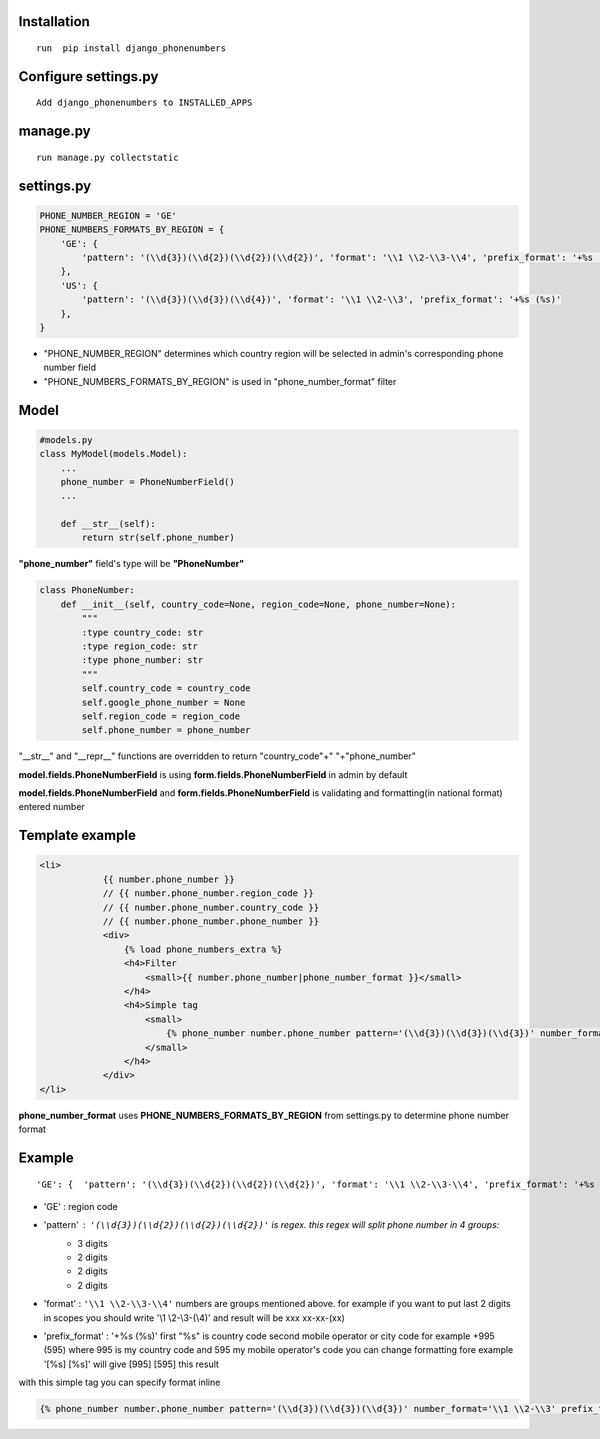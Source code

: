 Installation
============

::

    run  pip install django_phonenumbers

Configure settings.py
======================

::

     Add django_phonenumbers to INSTALLED_APPS

manage.py
=========

::

     run manage.py collectstatic

settings.py
===========


.. code:: python

        PHONE_NUMBER_REGION = 'GE'  
        PHONE_NUMBERS_FORMATS_BY_REGION = {
            'GE': {
                'pattern': '(\\d{3})(\\d{2})(\\d{2})(\\d{2})', 'format': '\\1 \\2-\\3-\\4', 'prefix_format': '+%s (%s)'
            },
            'US': {
                'pattern': '(\\d{3})(\\d{3})(\\d{4})', 'format': '\\1 \\2-\\3', 'prefix_format': '+%s (%s)'
            },
        }

- "PHONE_NUMBER_REGION" determines which country region will be selected in admin's corresponding phone number field
- "PHONE_NUMBERS_FORMATS_BY_REGION" is used in "phone_number_format" filter

Model
=====

.. code:: python

    #models.py
    class MyModel(models.Model):
        ...
        phone_number = PhoneNumberField()
        ...

        def __str__(self):
            return str(self.phone_number)

**"phone_number"** field's type will be **"PhoneNumber"**

.. code:: python

    class PhoneNumber:
        def __init__(self, country_code=None, region_code=None, phone_number=None):
            """
            :type country_code: str
            :type region_code: str
            :type phone_number: str
            """
            self.country_code = country_code
            self.google_phone_number = None
            self.region_code = region_code
            self.phone_number = phone_number

"__str__" and "__repr__" functions are overridden to return "country_code"+" "+"phone_number"

**model.fields.PhoneNumberField** is using **form.fields.PhoneNumberField** in admin by default

**model.fields.PhoneNumberField** and **form.fields.PhoneNumberField** is validating and formatting(in national format) entered number



Template example
================

.. code:: html

    <li>
                {{ number.phone_number }}
                // {{ number.phone_number.region_code }}
                // {{ number.phone_number.country_code }}
                // {{ number.phone_number.phone_number }}
                <div>
                    {% load phone_numbers_extra %}
                    <h4>Filter
                        <small>{{ number.phone_number|phone_number_format }}</small>
                    </h4>
                    <h4>Simple tag
                        <small>
                            {% phone_number number.phone_number pattern='(\\d{3})(\\d{3})(\\d{3})' number_format='\\1 \\2-\\3' prefix_format='+%s (%s)' %}
                        </small>
                    </h4>
                </div>
    </li>

**phone_number_format** uses **PHONE_NUMBERS_FORMATS_BY_REGION** from settings.py to determine phone number format

Example
=======
::

'GE': {  'pattern': '(\\d{3})(\\d{2})(\\d{2})(\\d{2})', 'format': '\\1 \\2-\\3-\\4', 'prefix_format': '+%s (%s)'},

- 'GE' : region code
- 'pattern' : ``'(\\d{3})(\\d{2})(\\d{2})(\\d{2})'`` is regex. this regex will split phone number in 4 groups:
    - 3 digits
    - 2 digits
    - 2 digits
    - 2 digits

- 'format' : ``'\\1 \\2-\\3-\\4'`` numbers are groups mentioned above. for example if you want to put last 2 digits in scopes you should write '\\1 \\2-\\3-(\\4)' and result will be xxx xx-xx-(xx)
- 'prefix_format' : '+%s (%s)' first "%s" is country code second mobile operator or city code for example +995 (595) where 995 is my country code and 595 my mobile operator's code you can change formatting fore example '[%s] [%s]' will give [995] [595] this result

with this simple tag you can specify format inline

.. code:: python

    {% phone_number number.phone_number pattern='(\\d{3})(\\d{3})(\\d{3})' number_format='\\1 \\2-\\3' prefix_format='+%s (%s)' %}
